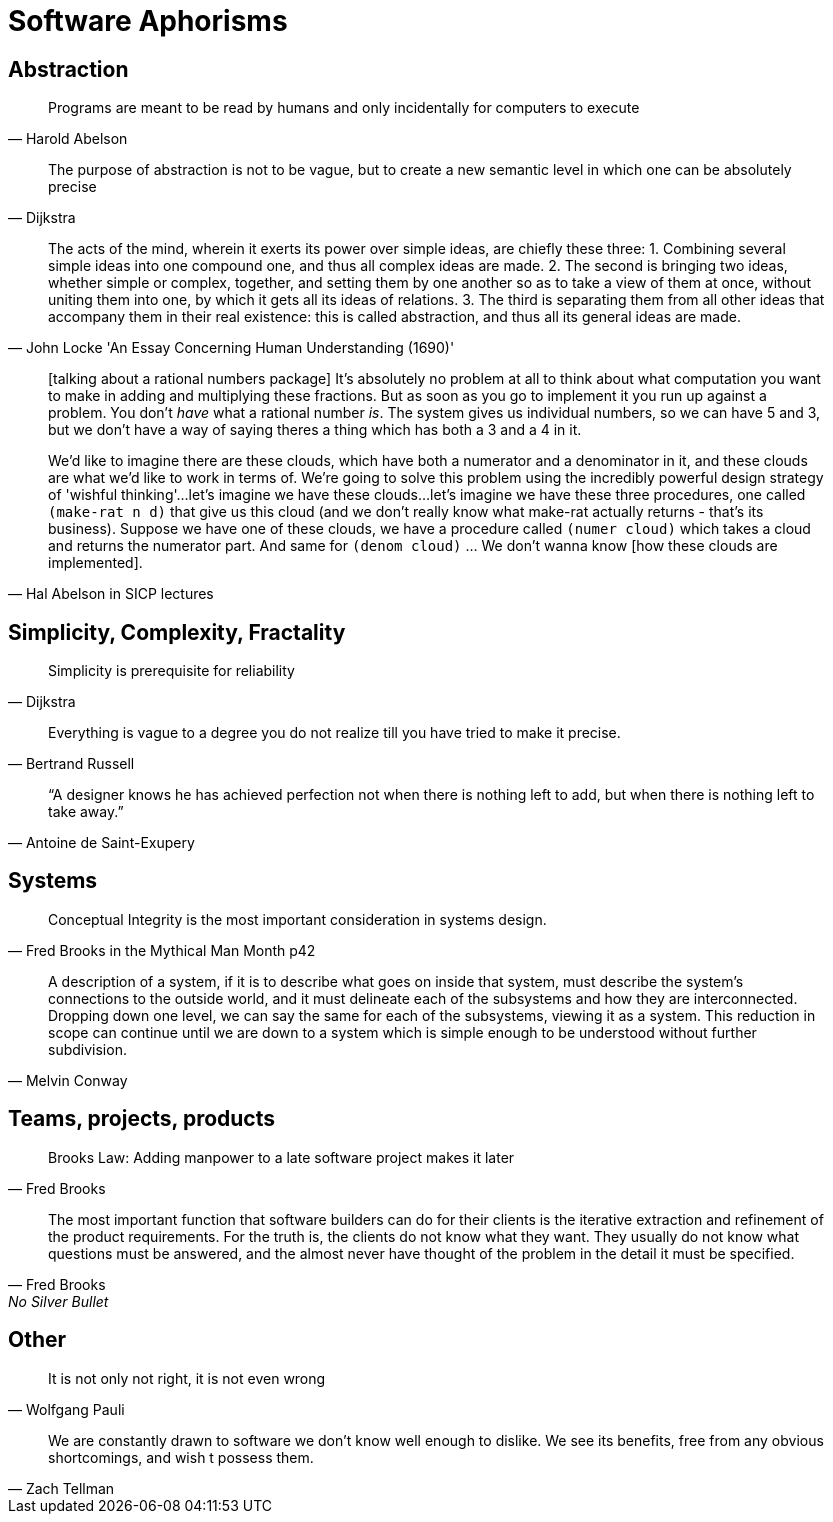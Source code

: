 = Software Aphorisms

== Abstraction

[quote, Harold Abelson]
Programs are meant to be read by humans and only incidentally for computers to execute

[quote, Dijkstra]
The purpose of abstraction is not to be vague, but to create a new semantic level in which one can be absolutely precise


[quote, John Locke 'An Essay Concerning Human Understanding (1690)']
____

The acts of the mind, wherein it exerts its power over simple ideas, are chiefly these three: 
1. Combining several simple ideas into one compound one, and thus all complex ideas are made. 
2. The second is bringing two ideas, whether simple or complex, together, and setting them by one another so as to take a view of them at once, without uniting them into one, by which it gets all its ideas of relations. 
3. The third is separating them from all other ideas that accompany them in their real existence: this is called abstraction, and thus all its general ideas are made.
____

[quote, Hal Abelson in SICP lectures]
____
[talking about a rational numbers package] It's absolutely no problem at all to think about what computation you want to make in adding and multiplying these fractions. But as soon as you go to implement it you run up against a problem. You don't _have_ what a rational number _is_. The system gives us individual numbers, so we can have 5 and 3, but we don't have a way of saying theres a thing which has both a 3 and a 4 in it.

We'd like to imagine there are these clouds, which have both a numerator and a denominator in it, and these clouds are what we'd like to work in terms of. We're going to solve this problem using the incredibly powerful design strategy of 'wishful thinking'...let's imagine we have these clouds...let's imagine we have these three procedures, one called `(make-rat n d)` that give us this cloud (and we don't really know what make-rat actually returns - that's its business). Suppose we have one of these clouds, we have a procedure called `(numer cloud)` which takes a cloud and returns the numerator part. And same for `(denom cloud)` ... We don't wanna know [how these clouds are implemented].
____

== Simplicity, Complexity, Fractality

[quote, Dijkstra]
Simplicity is prerequisite for reliability

[quote,Bertrand Russell]
Everything is vague to a degree you do not realize till you have tried to make it precise.

[quote,Antoine de Saint-Exupery]
“A designer knows he has achieved perfection not when there is nothing left to add, but when there is nothing left to take away.”

== Systems

[quote,Fred Brooks in the Mythical Man Month p42]
Conceptual Integrity is the most important consideration in systems design.

[quote, Melvin Conway]
A description of a system, if it is to describe what goes on inside that system, must describe the system's connections to the outside world, and it must delineate each of the subsystems and how they are interconnected. Dropping down one level, we can say the same for each of the subsystems, viewing it as a system. This reduction in scope can continue until we are down to a  system which is simple enough to be understood without further subdivision.

== Teams, projects, products

[quote, Fred Brooks]
Brooks Law: Adding manpower to a late software project makes it later

[quote, Fred Brooks, No Silver Bullet]
The most important function that software builders can do for their clients is the iterative extraction and refinement of the product requirements. For the truth is, the clients do not know what they want. They usually do not know what questions must be answered, and the almost never have thought of the problem in the detail it must be specified.

== Other

[quote,Wolfgang Pauli]
It is not only not right, it is not even wrong

[quote,Zach Tellman]
We are constantly drawn to software we don't know well enough to dislike. We see its benefits, free from any obvious shortcomings, and wish t possess them.